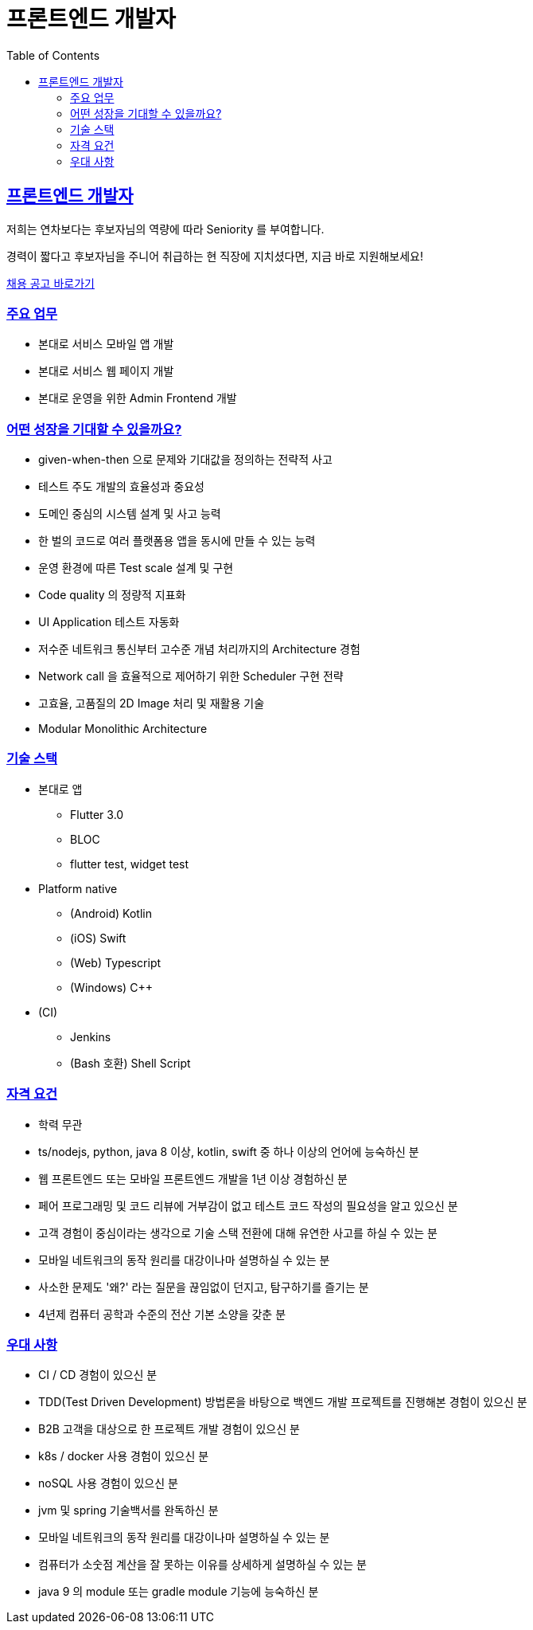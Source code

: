 = 프론트엔드 개발자
// Metadata:
:description: jd-frontend
:keywords: Sir.LOIN, bondaero, jd-frontend, hiring
// Settings:
:doctype: book
:toc: left
:toclevels: 4
:sectlinks:
:icons: font

[[jd-frontend-engineer]]
== 프론트엔드 개발자

저희는 연차보다는 후보자님의 역량에 따라 Seniority 를 부여합니다. 

경력이 짧다고 후보자님을 주니어 취급하는 현 직장에 지치셨다면, 지금 바로 지원해보세요!

link:hiring-notice.adoc[채용 공고 바로가기]

[[jd-frontend-you-will]]
=== 주요 업무

* 본대로 서비스 모바일 앱 개발
* 본대로 서비스 웹 페이지 개발
* 본대로 운영을 위한 Admin Frontend 개발

[[jd-frontend-what-you-get]]
=== 어떤 성장을 기대할 수 있을까요?

* given-when-then 으로 문제와 기대값을 정의하는 전략적 사고
* 테스트 주도 개발의 효율성과 중요성
* 도메인 중심의 시스템 설계 및 사고 능력
* 한 벌의 코드로 여러 플랫폼용 앱을 동시에 만들 수 있는 능력
* 운영 환경에 따른 Test scale 설계 및 구현
* Code quality 의 정량적 지표화
* UI Application 테스트 자동화
* 저수준 네트워크 통신부터 고수준 개념 처리까지의 Architecture 경험
* Network call 을 효율적으로 제어하기 위한 Scheduler 구현 전략
* 고효율, 고품질의 2D Image 처리 및 재활용 기술
* Modular Monolithic Architecture

[[jd-frontend-tech-stack]]
=== 기술 스택

* 본대로 앱
  - Flutter 3.0
  - BLOC
  - flutter test, widget test

* Platform native
  - (Android) Kotlin
  - (iOS) Swift
  - (Web) Typescript
  - (Windows) C++

* (CI)
  - Jenkins
  - (Bash 호환) Shell Script

[[jd-frontend-you-have]]
=== 자격 요건

* 학력 무관
* ts/nodejs, python, java 8 이상, kotlin, swift 중 하나 이상의 언어에 능숙하신 분
* 웹 프론트엔드 또는 모바일 프론트엔드 개발을 1년 이상 경험하신 분
* 페어 프로그래밍 및 코드 리뷰에 거부감이 없고 테스트 코드 작성의 필요성을 알고 있으신 분
* 고객 경험이 중심이라는 생각으로 기술 스택 전환에 대해 유연한 사고를 하실 수 있는 분
* 모바일 네트워크의 동작 원리를 대강이나마 설명하실 수 있는 분
* 사소한 문제도 '왜?' 라는 질문을 끊임없이 던지고, 탐구하기를 즐기는 분
* 4년제 컴퓨터 공학과 수준의 전산 기본 소양을 갖춘 분

[[jd-frontend-you-exceptional]]
=== 우대 사항

* CI / CD 경험이 있으신 분
* TDD(Test Driven Development) 방법론을 바탕으로 백엔드 개발 프로젝트를 진행해본 경험이 있으신 분
* B2B 고객을 대상으로 한 프로젝트 개발 경험이 있으신 분
* k8s / docker 사용 경험이 있으신 분
* noSQL 사용 경험이 있으신 분
* jvm 및 spring 기술백서를 완독하신 분
* 모바일 네트워크의 동작 원리를 대강이나마 설명하실 수 있는 분
* 컴퓨터가 소숫점 계산을 잘 못하는 이유를 상세하게 설명하실 수 있는 분
* java 9 의 module 또는 gradle module 기능에 능숙하신 분
